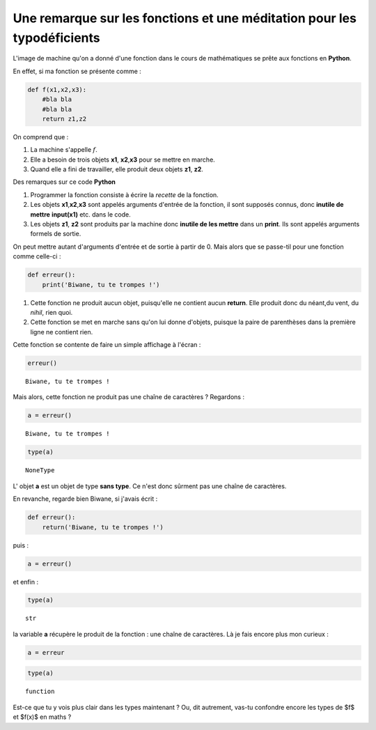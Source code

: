 .. title: Méditations pyhtoniques pour typo-déficients
.. slug: meditations-typo-deficient
.. date: 2015-10-08 23:59:34 UTC+02:00
.. tags: type, fonction
.. category: 
.. link: 
.. description: 
.. type: text



Une remarque sur les fonctions et une méditation pour les typodéficients
------------------------------------------------------------------------

L'image de machine qu'on a donné d'une fonction dans le cours de
mathématiques se prête aux fonctions en **Python**.



.. raw:: html
	 
	 <!-- TEASER_END -->


En effet,  si ma fonction se présente comme :

.. code:: python

    def f(x1,x2,x3):
        #bla bla 
        #bla bla
        return z1,z2

On comprend que :

1. La machine s'appelle :math:`f`.
2. Elle a besoin de trois objets **x1**, **x2**,\ **x3** pour se mettre
   en marche.
3. Quand elle a fini de travailler, elle produit deux objets **z1**,
   **z2**.

Des remarques sur ce code **Python**

1. Programmer la fonction consiste à écrire la *recette* de la fonction.
2. Les objets **x1**,\ **x2**,\ **x3** sont appelés arguments d'entrée
   de la fonction, il sont supposés connus, donc **inutile de mettre**
   **input(x1)** etc. dans le code.
3. Les objets **z1**, **z2** sont produits par la machine donc **inutile
   de les mettre** dans un **print**. Ils sont appelés arguments formels
   de sortie.

On peut mettre autant d'arguments d'entrée et de sortie à partir de 0.
Mais alors que se passe-til pour une fonction comme celle-ci :

.. code:: python

    def erreur():
        print('Biwane, tu te trompes !')

1. Cette fonction ne produit aucun objet, puisqu'elle ne contient aucun
   **return**. Elle produit donc du néant,du vent,  du *nihil*, rien quoi.
2. Cette fonction se met en marche sans qu'on lui donne d'objets,
   puisque la paire de parenthèses dans la première ligne ne contient
   rien.

Cette fonction se contente de faire un simple affichage à l'écran :

.. code:: python

    erreur()


.. parsed-literal::

    Biwane, tu te trompes !


Mais alors, cette fonction ne produit pas une chaîne de caractères ?
Regardons :

.. code:: python

    a = erreur()


.. parsed-literal::

    Biwane, tu te trompes !


.. code:: python

    type(a)




.. parsed-literal::

    NoneType



L' objet **a** est un objet de type **sans type**. Ce n'est donc sûrment
pas une chaîne de caractères.

En revanche, regarde bien Biwane, si j'avais écrit :

.. code:: python

    def erreur():
        return('Biwane, tu te trompes !')

puis :

.. code:: python

    a = erreur()

et enfin :

.. code:: python

    type(a)




.. parsed-literal::

    str



la variable **a** récupère le produit de la fonction : une chaîne de
caractères. Là je fais encore plus mon curieux :

.. code:: python

    a = erreur

.. code:: python

    type(a)




.. parsed-literal::

    function



Est-ce que tu y vois plus clair dans les types maintenant ? Ou, dit autrement, vas-tu confondre encore les types de $f$ et $f(x)$ en maths ?

